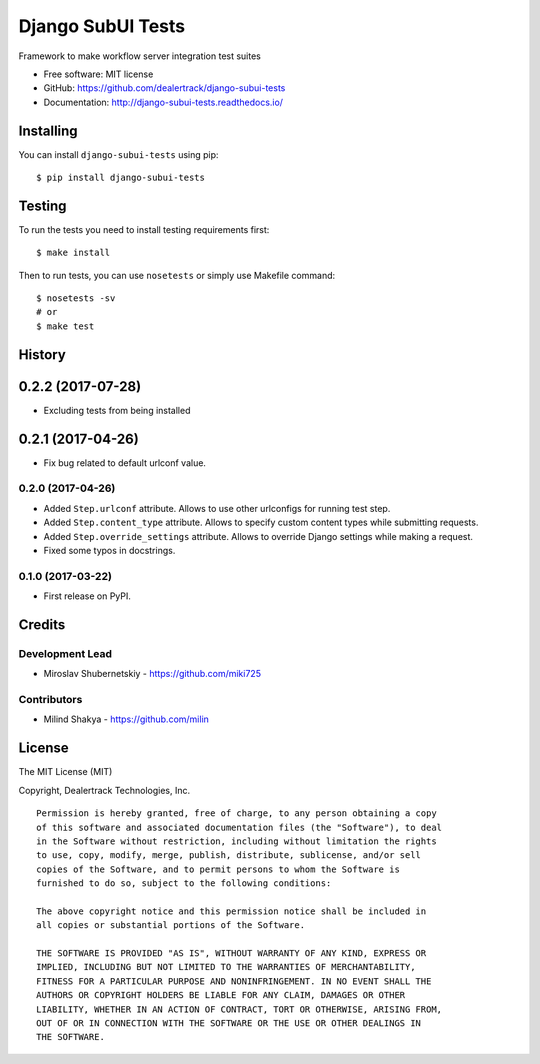 ==================
Django SubUI Tests
==================

.. image:: https://badge.fury.io/py/django-subui-tests.png
    :target: http://badge.fury.io/py/django-subui-tests

.. image:: https://travis-ci.org/dealertrack/django-subui-tests.png?branch=master
    :target: https://travis-ci.org/dealertrack/django-subui-tests

.. image:: https://coveralls.io/repos/dealertrack/django-subui-tests/badge.png?branch=master
    :target: https://coveralls.io/r/dealertrack/django-subui-tests?branch=master

Framework to make workflow server integration test suites

* Free software: MIT license
* GitHub: https://github.com/dealertrack/django-subui-tests
* Documentation: http://django-subui-tests.readthedocs.io/

Installing
----------

You can install ``django-subui-tests`` using pip::

    $ pip install django-subui-tests

Testing
-------

To run the tests you need to install testing requirements first::

    $ make install

Then to run tests, you can use ``nosetests`` or simply use Makefile command::

    $ nosetests -sv
    # or
    $ make test




History
-------

0.2.2 (2017-07-28)
-----------------

* Excluding tests from being installed

0.2.1 (2017-04-26)
-----------------

* Fix bug related to default urlconf value.

0.2.0 (2017-04-26)
~~~~~~~~~~~~~~~~~~

* Added ``Step.urlconf`` attribute.
  Allows to use other urlconfigs for running test step.
* Added ``Step.content_type`` attribute.
  Allows to specify custom content types while submitting requests.
* Added ``Step.override_settings`` attribute.
  Allows to override Django settings while making a request.
* Fixed some typos in docstrings.

0.1.0 (2017-03-22)
~~~~~~~~~~~~~~~~~~

* First release on PyPI.


Credits
-------

Development Lead
~~~~~~~~~~~~~~~~

* Miroslav Shubernetskiy  - https://github.com/miki725

Contributors
~~~~~~~~~~~~
* Milind Shakya  - https://github.com/milin 


License
-------

The MIT License (MIT)

Copyright, Dealertrack Technologies, Inc.

::

    Permission is hereby granted, free of charge, to any person obtaining a copy
    of this software and associated documentation files (the "Software"), to deal
    in the Software without restriction, including without limitation the rights
    to use, copy, modify, merge, publish, distribute, sublicense, and/or sell
    copies of the Software, and to permit persons to whom the Software is
    furnished to do so, subject to the following conditions:

    The above copyright notice and this permission notice shall be included in
    all copies or substantial portions of the Software.

    THE SOFTWARE IS PROVIDED "AS IS", WITHOUT WARRANTY OF ANY KIND, EXPRESS OR
    IMPLIED, INCLUDING BUT NOT LIMITED TO THE WARRANTIES OF MERCHANTABILITY,
    FITNESS FOR A PARTICULAR PURPOSE AND NONINFRINGEMENT. IN NO EVENT SHALL THE
    AUTHORS OR COPYRIGHT HOLDERS BE LIABLE FOR ANY CLAIM, DAMAGES OR OTHER
    LIABILITY, WHETHER IN AN ACTION OF CONTRACT, TORT OR OTHERWISE, ARISING FROM,
    OUT OF OR IN CONNECTION WITH THE SOFTWARE OR THE USE OR OTHER DEALINGS IN
    THE SOFTWARE.


